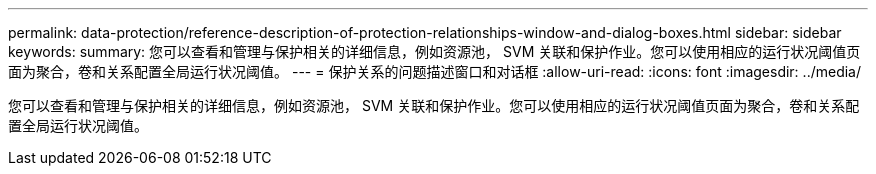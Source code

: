 ---
permalink: data-protection/reference-description-of-protection-relationships-window-and-dialog-boxes.html 
sidebar: sidebar 
keywords:  
summary: 您可以查看和管理与保护相关的详细信息，例如资源池， SVM 关联和保护作业。您可以使用相应的运行状况阈值页面为聚合，卷和关系配置全局运行状况阈值。 
---
= 保护关系的问题描述窗口和对话框
:allow-uri-read: 
:icons: font
:imagesdir: ../media/


[role="lead"]
您可以查看和管理与保护相关的详细信息，例如资源池， SVM 关联和保护作业。您可以使用相应的运行状况阈值页面为聚合，卷和关系配置全局运行状况阈值。
